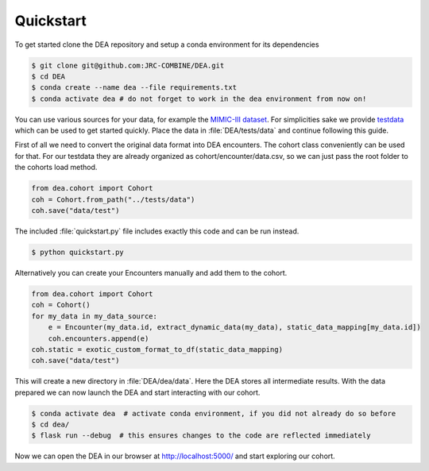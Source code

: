 Quickstart
==========

To get started clone the DEA repository and setup a conda environment for its dependencies

.. code:: bash
   
   $ git clone git@github.com:JRC-COMBINE/DEA.git
   $ cd DEA
   $ conda create --name dea --file requirements.txt
   $ conda activate dea # do not forget to work in the dea environment from now on!

You can use various sources for your data, for example the `MIMIC-III dataset <https://physionet.org/content/mimiciii/1.4/>`_.
For simplicities sake we provide testdata_ which can be used to get started quickly. 
Place the data in :file:`DEA/tests/data` and continue following this guide.

.. _testdata: https://github.com/JRC-COMBINE/DEA/releases/download/v0.1.0-alpha/testdata.zip

First of all we need to convert the original data format into DEA encounters. The cohort class conveniently can be used for that.
For our testdata they are already organized as cohort/encounter/data.csv, so we can just pass the root folder to the cohorts load method.

.. code-block:: python

    from dea.cohort import Cohort
    coh = Cohort.from_path("../tests/data")
    coh.save("data/test")

The included :file:`quickstart.py` file includes exactly this code and can be run instead.


.. code:: bash
   
   $ python quickstart.py

Alternatively you can create your Encounters manually and add them to the cohort.

.. code-block:: python

    from dea.cohort import Cohort
    coh = Cohort()
    for my_data in my_data_source:
        e = Encounter(my_data.id, extract_dynamic_data(my_data), static_data_mapping[my_data.id])
        coh.encounters.append(e)
    coh.static = exotic_custom_format_to_df(static_data_mapping)
    coh.save("data/test")

This will create a new directory in :file:`DEA/dea/data`. Here the DEA stores all intermediate results.
With the data prepared we can now launch the DEA and start interacting with our cohort.

.. code-block:: bash

    $ conda activate dea  # activate conda environment, if you did not already do so before
    $ cd dea/
    $ flask run --debug  # this ensures changes to the code are reflected immediately

Now we can open the DEA in our browser at http://localhost:5000/ and start exploring our cohort.
